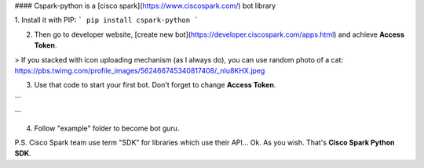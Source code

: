#### Cspark-python is a [cisco spark](https://www.ciscospark.com/) bot library


1. Install it with PIP:
```
pip install cspark-python
```

2. Then go to developer website, [create new bot](https://developer.ciscospark.com/apps.html) and achieve **Access Token**.

> If you stacked with icon uploading mechanism (as I always do), you can use random photo of a cat: https://pbs.twimg.com/profile_images/562466745340817408/_nIu8KHX.jpeg 

3. Use that code to start your first bot. Don't forget to change **Access Token**.

```

```

4. Follow "example" folder to become bot guru.

P.S. Cisco Spark team use term "SDK" for libraries which use their API... Ok. As you wish. That's **Cisco Spark Python SDK**.   